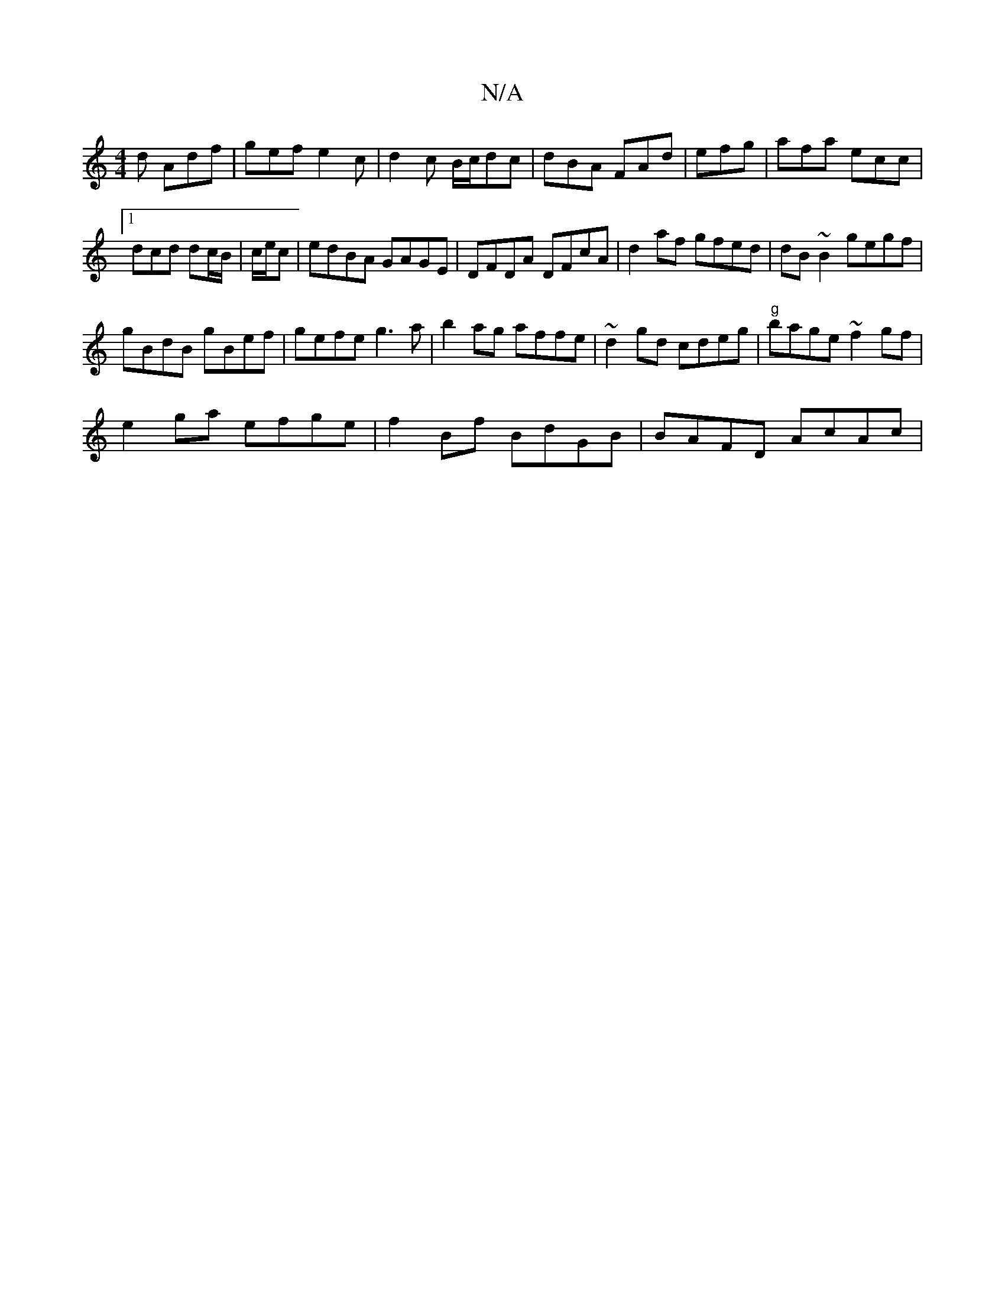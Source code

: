 X:1
T:N/A
M:4/4
R:N/A
K:Cmajor
d Adf | gef e2c | d2c B/c/dc | dBA FAd | efg|afa ecc|1 dcd dc/B/|c/e/c|edBA GAGE|DFDA DFcA|d2af gfed| dB~B2 gegf|
gBdB gBef|gefe g3a|b2ag affe|~d2gd cdeg|"g"bage ~f2gf|
e2ga efge|f2Bf BdGB|BAFD AcAc| 